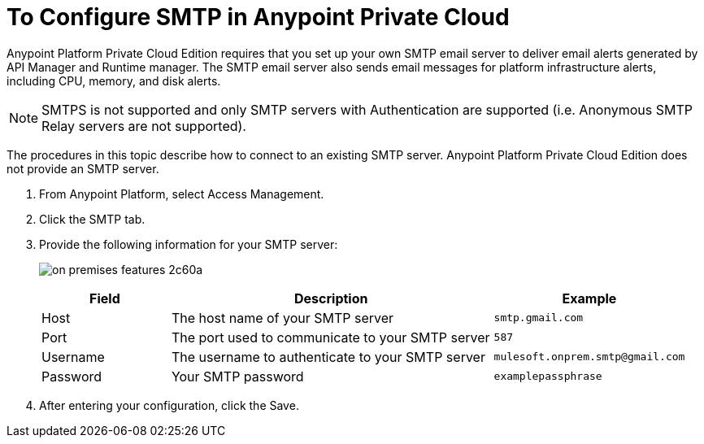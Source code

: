 = To Configure SMTP in Anypoint Private Cloud

Anypoint Platform Private Cloud Edition requires that you set up your own SMTP email server to deliver email alerts generated by API Manager and Runtime manager. The SMTP email server also sends email messages for platform infrastructure alerts, including CPU, memory, and disk alerts.

[NOTE]
SMTPS is not supported and only SMTP servers with Authentication are supported (i.e. Anonymous SMTP Relay servers are not supported).

The procedures in this topic describe how to connect to an existing SMTP server. Anypoint Platform Private Cloud Edition does not provide an SMTP server.

. From Anypoint Platform, select Access Management.
. Click the SMTP tab.
. Provide the following information for your SMTP server:
+
image:on-premises-features-2c60a.png[]
+
[%header,cols="20a,50a,30a"]
|===
|Field | Description | Example
|Host | The host name of your SMTP server | `smtp.gmail.com`
|Port | The port used to communicate to your SMTP server | `587`
|Username | The username to authenticate to your SMTP server | `mulesoft.onprem.smtp@gmail.com`
|Password | Your SMTP password | `examplepassphrase`
|===

. After entering your configuration, click the Save.
